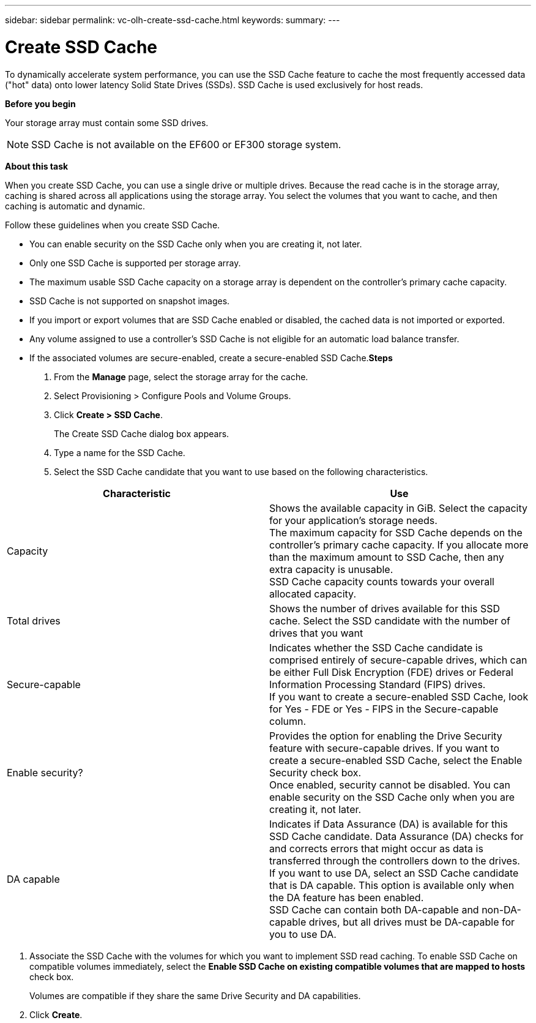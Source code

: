 ---
sidebar: sidebar
permalink: vc-olh-create-ssd-cache.html
keywords:
summary:
---

= Create SSD Cache
:hardbreaks:
:nofooter:
:icons: font
:linkattrs:
:imagesdir: ./media/

//
// This file was created with NDAC Version 2.0 (August 17, 2020)
//
// 2022-03-25 16:38:48.358396
//

[.lead]
To dynamically accelerate system performance, you can use the SSD Cache feature to cache the most frequently accessed data ("hot" data) onto lower latency Solid State Drives (SSDs). SSD Cache is used exclusively for host reads.

*Before you begin*

Your storage array must contain some SSD drives.

[NOTE]
SSD Cache is not available on the EF600 or EF300 storage system.

*About this task*

When you create SSD Cache, you can use a single drive or multiple drives. Because the read cache is in the storage array, caching is shared across all applications using the storage array. You select the volumes that you want to cache, and then caching is automatic and dynamic.

Follow these guidelines when you create SSD Cache.

* You can enable security on the SSD Cache only when you are creating it, not later.
* Only one SSD Cache is supported per storage array.
* The maximum usable SSD Cache capacity on a storage array is dependent on the controller’s primary cache capacity.
* SSD Cache is not supported on snapshot images.
* If you import or export volumes that are SSD Cache enabled or disabled, the cached data is not imported or exported.
* Any volume assigned to use a controller's SSD Cache is not eligible for an automatic load balance transfer.
* If the associated volumes are secure-enabled, create a secure-enabled SSD Cache.*Steps*

. From the *Manage* page, select the storage array for the cache.
. Select Provisioning > Configure Pools and Volume Groups.
. Click *Create > SSD Cache*.
+
The Create SSD Cache dialog box appears.

. Type a name for the SSD Cache.
. Select the SSD Cache candidate that you want to use based on the following characteristics.

|===
|Characteristic |Use

|Capacity
|Shows the available capacity in GiB. Select the capacity for your application’s storage needs.
The maximum capacity for SSD Cache depends on the controller’s primary cache capacity. If you allocate more than the maximum amount to SSD Cache, then any extra capacity is unusable.
SSD Cache capacity counts towards your overall allocated capacity.
|Total drives
|Shows the number of drives available for this SSD cache. Select the SSD candidate with the number of drives that you want
|Secure-capable
|Indicates whether the SSD Cache candidate is comprised entirely of secure-capable drives, which can be either Full Disk Encryption (FDE) drives or Federal Information Processing Standard (FIPS) drives.
If you want to create a secure-enabled SSD Cache, look for Yes - FDE or Yes - FIPS in the Secure-capable column.
|Enable security?
|Provides the option for enabling the Drive Security feature with secure-capable drives. If you want to create a secure-enabled SSD Cache, select the Enable Security check box.
Once enabled, security cannot be disabled. You can enable security on the SSD Cache only when you are creating it, not later.
|DA capable
|Indicates if Data Assurance (DA) is available for this SSD Cache candidate. Data Assurance (DA) checks for and corrects errors that might occur as data is transferred through the controllers down to the drives.
If you want to use DA, select an SSD Cache candidate that is DA capable. This option is available only when the DA feature has been enabled.
SSD Cache can contain both DA-capable and non-DA-capable drives, but all drives must be DA-capable for you to use DA.
|===

. Associate the SSD Cache with the volumes for which you want to implement SSD read caching. To enable SSD Cache on compatible volumes immediately, select the *Enable SSD Cache on existing compatible volumes that are mapped to hosts* check box.
+
Volumes are compatible if they share the same Drive Security and DA capabilities.

. Click *Create*.
